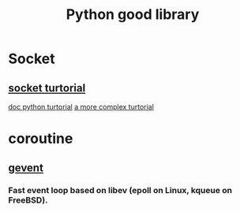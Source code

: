 #+TITLE: Python good library
#+HTML_HEAD: <link rel="stylesheet" href="http://markwh1te.github.io/org.css" type="text/css" >
#+OPTIONS: ^:nil 

* Socket
** [[http://www.tutorialspoint.com/python/python_networking.htm][socket turtorial]]
   [[https://docs.python.org/2.7/howto/sockets.html][doc python turtorial]]
   [[http://steelkiwi.com/blog/working-tcp-sockets/][a more complex turtorial]]
* coroutine
** [[https://github.com/gevent/gevent][gevent]]
*** Fast event loop based on libev (epoll on Linux, kqueue on FreeBSD).



